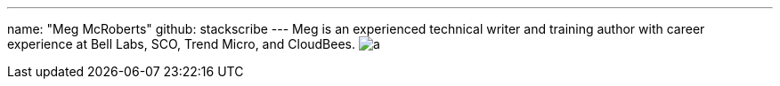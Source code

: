 ---
name: "Meg McRoberts"
github: stackscribe
---
Meg is an experienced technical writer and training author with career experience at Bell Labs, SCO, Trend Micro, and CloudBees.
image:https://static.scarf.sh/a.png?x-pxid=e010adc8-3614-41ef-b7e8-2f42328e8962&page=authors-stackscribe[]
